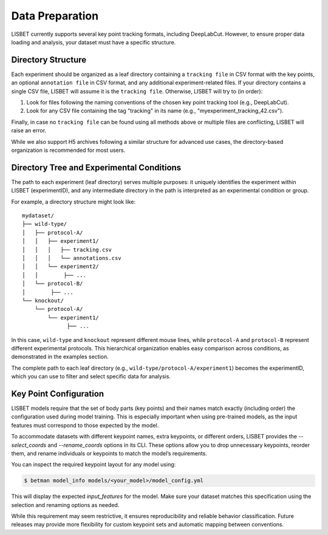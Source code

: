.. _data-preparation:

Data Preparation
================

LISBET currently supports several key point tracking formats, including DeepLabCut.
However, to ensure proper data loading and analysis, your dataset must have a specific structure.

Directory Structure
-------------------

Each experiment should be organized as a leaf directory containing a ``tracking file`` in CSV format with the key points, an optional ``annotation file`` in CSV format, and any additional experiment-related files.
If your directory contains a single CSV file, LISBET will assume it is the ``tracking file``.
Otherwise, LISBET will try to (in order):

1. Look for files following the naming conventions of the chosen key point tracking tool (e.g., DeepLabCut).
2. Look for any CSV file containing the tag "tracking" in its name (e.g., "myexperiment_tracking_42.csv").

Finally, in case no ``tracking file`` can be found using all methods above or multiple files are conflicting, LISBET will raise an error.

While we also support H5 archives following a similar structure for advanced use cases, the directory-based organization is recommended for most users.

Directory Tree and Experimental Conditions
------------------------------------------

The path to each experiment (leaf directory) serves multiple purposes: it uniquely identifies the experiment within LISBET (experimentID), and any intermediate directory in the path is interpreted as an experimental condition or group.

For example, a directory structure might look like:

::

   mydataset/
   ├── wild-type/
   │   ├── protocol-A/
   │   │   ├── experiment1/
   │   │   │   ├── tracking.csv
   │   │   │   └── annotations.csv
   │   │   └── experiment2/
   │   │        ├── ...
   │   └── protocol-B/
   │        ├── ...
   └── knockout/
       └── protocol-A/
           └── experiment1/
                 ├── ...

In this case, ``wild-type`` and ``knockout`` represent different mouse lines, while ``protocol-A`` and ``protocol-B`` represent different experimental protocols.
This hierarchical organization enables easy comparison across conditions, as demonstrated in the examples section.

The complete path to each leaf directory (e.g., ``wild-type/protocol-A/experiment1``) becomes the experimentID, which you can use to filter and select specific data for analysis.

Key Point Configuration
-----------------------

LISBET models require that the set of body parts (key points) and their names match exactly (including order) the configuration used during model training.
This is especially important when using pre-trained models, as the input features must correspond to those expected by the model.

To accommodate datasets with different keypoint names, extra keypoints, or different orders, LISBET provides the `--select_coords` and `--rename_coords` options in its CLI.
These options allow you to drop unnecessary keypoints, reorder them, and rename individuals or keypoints to match the model’s requirements.

You can inspect the required keypoint layout for any model using:

.. code-block:: console

   $ betman model_info models/<your_model>/model_config.yml

This will display the expected `input_features` for the model.
Make sure your dataset matches this specification using the selection and renaming options as needed.

While this requirement may seem restrictive, it ensures reproducibility and reliable behavior classification.
Future releases may provide more flexibility for custom keypoint sets and automatic mapping between conventions.

